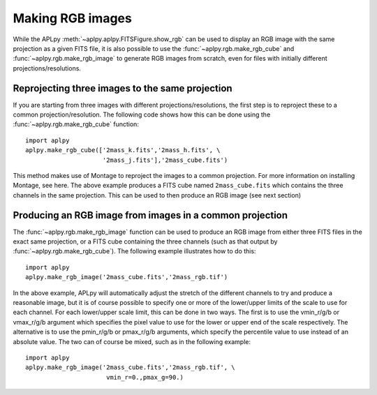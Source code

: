 Making RGB images
-----------------

While the APLpy :meth:`~aplpy.aplpy.FITSFigure.show_rgb` can be used to
display an RGB image with the same projection as a given FITS file, it is also
possible to use the :func:`~aplpy.rgb.make_rgb_cube` and
:func:`~aplpy.rgb.make_rgb_image` to generate RGB images from scratch, even
for files with initially different projections/resolutions.

Reprojecting three images to the same projection
^^^^^^^^^^^^^^^^^^^^^^^^^^^^^^^^^^^^^^^^^^^^^^^^

If you are starting from three images with different projections/resolutions,
the first step is to reproject these to a common projection/resolution. The
following code shows how this can be done using the
:func:`~aplpy.rgb.make_rgb_cube` function::

    import aplpy
    aplpy.make_rgb_cube(['2mass_k.fits','2mass_h.fits', \
                         '2mass_j.fits'],'2mass_cube.fits')

This method makes use of Montage to reproject the images to a common
projection. For more information on installing Montage, see here. The above
example produces a FITS cube named ``2mass_cube.fits`` which contains the
three channels in the same projection. This can be used to then produce an RGB
image (see next section)

Producing an RGB image from images in a common projection
^^^^^^^^^^^^^^^^^^^^^^^^^^^^^^^^^^^^^^^^^^^^^^^^^^^^^^^^^

The :func:`~aplpy.rgb.make_rgb_image` function can be used to produce an RGB
image from either three FITS files in the exact same projection, or a FITS
cube containing the three channels (such as that output by
:func:`~aplpy.rgb.make_rgb_cube`). The following example illustrates how to do this::

    import aplpy
    aplpy.make_rgb_image('2mass_cube.fits','2mass_rgb.tif')

In the above example, APLpy will automatically adjust the stretch of the
different channels to try and produce a reasonable image, but it is of course
possible to specify one or more of the lower/upper limits of the scale to use
for each channel. For each lower/upper scale limit, this can be done in two
ways. The first is to use the vmin_r/g/b or vmax_r/g/b argument which specifies the
pixel value to use for the lower or upper end of the scale respectively. The
alternative is to use the pmin_r/g/b or pmax_r/g/b arguments, which specify the
percentile value to use instead of an absolute value. The two can of course be
mixed, such as in the following example::

    import aplpy
    aplpy.make_rgb_image('2mass_cube.fits','2mass_rgb.tif', \
                          vmin_r=0.,pmax_g=90.)

